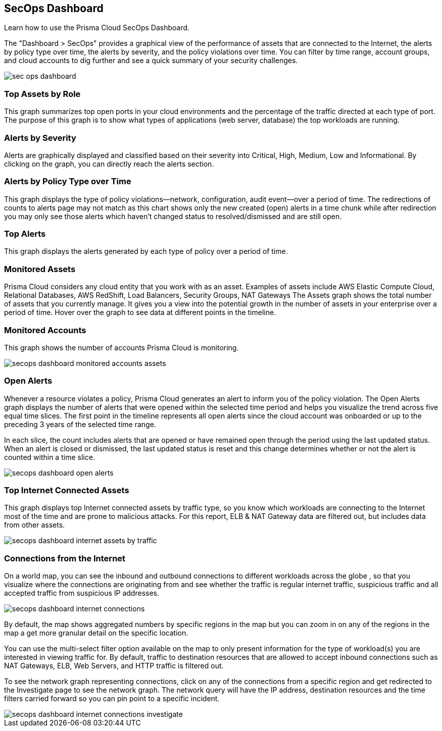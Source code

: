 [#id94954f4b-a4ef-4538-83c7-72cdb99b04de]
== SecOps Dashboard

Learn how to use the Prisma Cloud SecOps Dashboard.

The "Dashboard > SecOps" provides a graphical view of the performance of assets that are connected to the Internet, the alerts by policy type over time, the alerts by severity, and the policy violations over time. You can filter by time range, account groups, and cloud accounts to dig further and see a quick summary of your security challenges.

image::sec-ops-dashboard.png[scale=30]


[#idb9309621-ba70-4f62-a72d-5b4764ca366e]
=== Top Assets by Role

This graph summarizes top open ports in your cloud environments and the percentage of the traffic directed at each type of port. The purpose of this graph is to show what types of applications (web server, database) the top workloads are running.


[#idb5433585-6f26-490d-8748-597b50e51976]
=== Alerts by Severity

Alerts are graphically displayed and classified based on their severity into Critical, High, Medium, Low and Informational. By clicking on the graph, you can directly reach the alerts section.


[#idcdb67218-b50c-4f3c-b88b-cf982286d6fe]
=== Alerts by Policy Type over Time

This graph displays the type of policy violations—network, configuration, audit event—over a period of time. The redirections of counts to alerts page may not match as this chart shows only the new created (open) alerts in a time chunk while after redirection you may only see those alerts which haven’t changed status to resolved/dismissed and are still open.


[#idb7f5149e-0178-48b0-b0ac-24e6b11cfbe7]
=== Top Alerts

This graph displays the alerts generated by each type of policy over a period of time.


[#idcca7e7a6-ba71-422f-8b5e-0e2fe9c94f70]
=== Monitored Assets

Prisma Cloud considers any cloud entity that you work with as an asset. Examples of assets include AWS Elastic Compute Cloud, Relational Databases, AWS RedShift, Load Balancers, Security Groups, NAT Gateways The Assets graph shows the total number of assets that you currently manage. It gives you a view into the potential growth in the number of assets in your enterprise over a period of time. Hover over the graph to see data at different points in the timeline.




[#idcd7b2d43-f487-4048-9474-8e77d01eebb1]
=== Monitored Accounts

This graph shows the number of accounts Prisma Cloud is monitoring.

image::secops-dashboard-monitored-accounts-assets.png[scale=30]


[#id9f0f5e83-1300-45dc-8306-a7a329a8ea1a]
=== Open Alerts

Whenever a resource violates a policy, Prisma Cloud generates an alert to inform you of the policy violation. The Open Alerts graph displays the number of alerts that were opened within the selected time period and helps you visualize the trend across five equal time slices. The first point in the timeline represents all open alerts since the cloud account was onboarded or up to the preceding 3 years of the selected time range.

In each slice, the count includes alerts that are opened or have remained open through the period using the last updated status. When an alert is closed or dismissed, the last updated status is reset and this change determines whether or not the alert is counted within a time slice.

image::secops-dashboard-open-alerts.png[scale=30]


[#id3830d6aa-9da8-45e2-9e7e-005fdf392bba]
=== Top Internet Connected Assets

This graph displays top Internet connected assets by traffic type, so you know which workloads are connecting to the Internet most of the time and are prone to malicious attacks. For this report, ELB & NAT Gateway data are filtered out, but includes data from other assets.

image::secops-dashboard-internet-assets-by-traffic.png[scale=30]


[#id4db60a50-7630-4403-a1c3-d5752aa1c68f]
=== Connections from the Internet

On a world map, you can see the inbound and outbound connections to different workloads across the globe , so that you visualize where the connections are originating from and see whether the traffic is regular internet traffic, suspicious traffic and all accepted traffic from suspicious IP addresses.

image::secops-dashboard-internet-connections.png[]

By default, the map shows aggregated numbers by specific regions in the map but you can zoom in on any of the regions in the map a get more granular detail on the specific location.

You can use the multi-select filter option available on the map to only present information for the type of workload(s) you are interested in viewing traffic for. By default, traffic to destination resources that are allowed to accept inbound connections such as NAT Gateways, ELB, Web Servers, and HTTP traffic is filtered out.

To see the network graph representing connections, click on any of the connections from a specific region and get redirected to the Investigate page to see the network graph. The network query will have the IP address, destination resources and the time filters carried forward so you can pin point to a specific incident.

image::secops-dashboard-internet-connections-investigate.png[scale=40]


